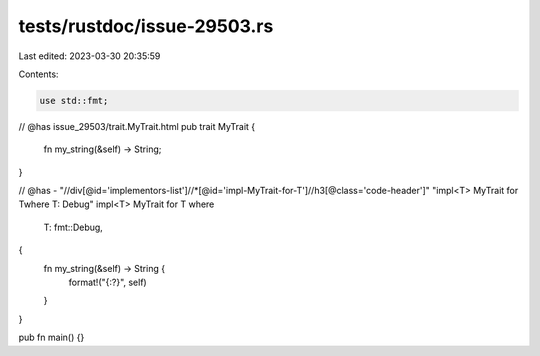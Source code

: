 tests/rustdoc/issue-29503.rs
============================

Last edited: 2023-03-30 20:35:59

Contents:

.. code-block:: rs

    use std::fmt;

// @has issue_29503/trait.MyTrait.html
pub trait MyTrait {
    fn my_string(&self) -> String;
}

// @has - "//div[@id='implementors-list']//*[@id='impl-MyTrait-for-T']//h3[@class='code-header']" "impl<T> MyTrait for Twhere T: Debug"
impl<T> MyTrait for T
where
    T: fmt::Debug,
{
    fn my_string(&self) -> String {
        format!("{:?}", self)
    }
}

pub fn main() {}


